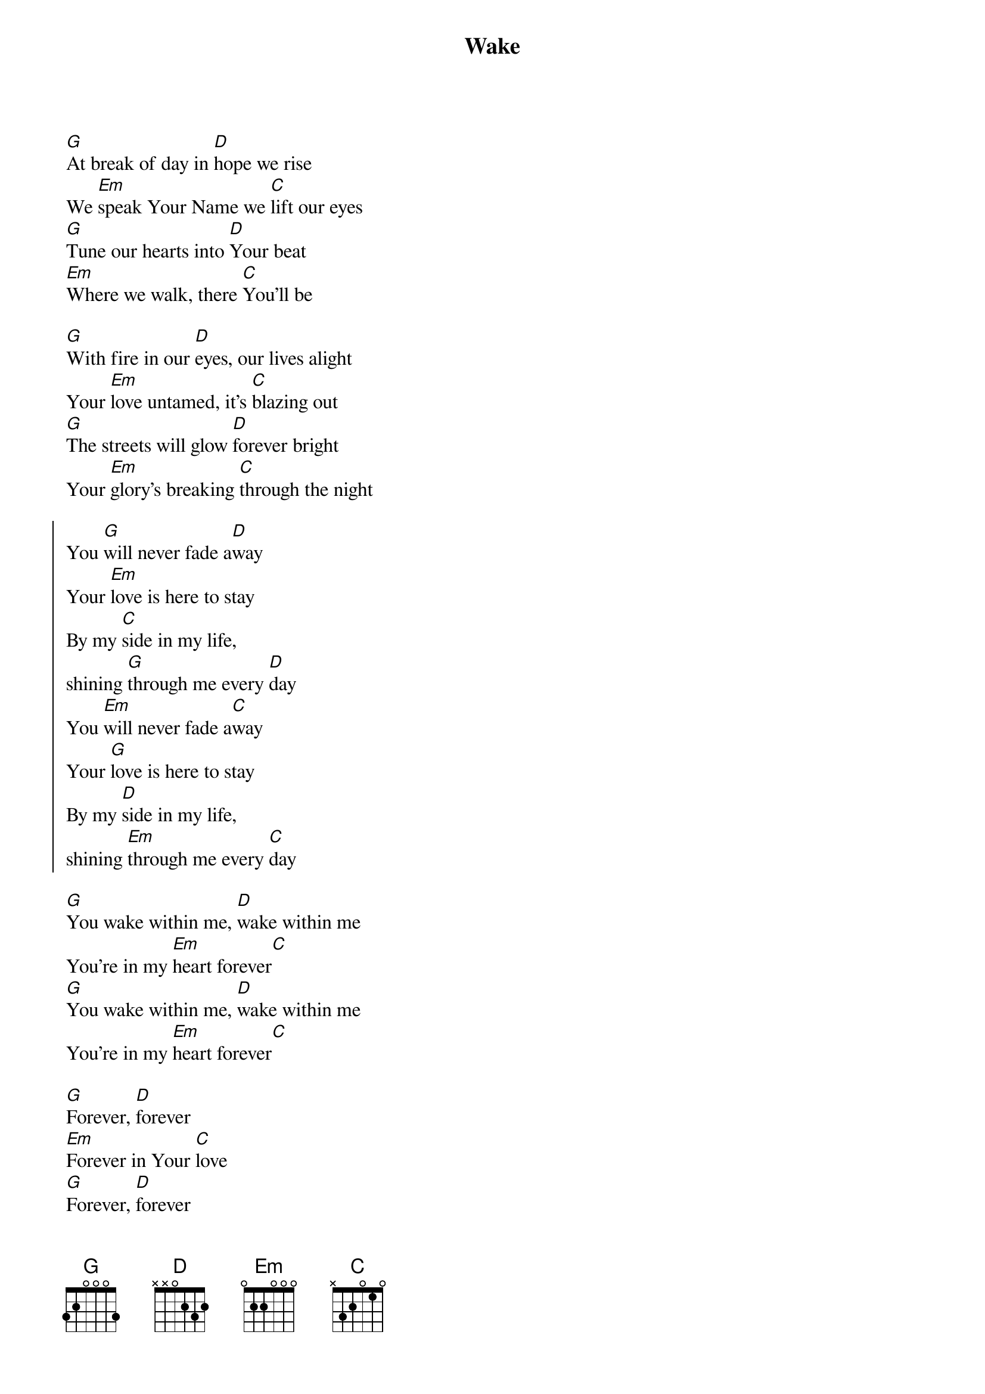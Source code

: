 {title: Wake}
{artist: Hillsong Young & Free}
{key: G}
{time: 4/4}
{tempo: 131}

{start_of_verse}
[G]At break of day in [D]hope we rise  
We [Em]speak Your Name we [C]lift our eyes  
[G]Tune our hearts into [D]Your beat  
[Em]Where we walk, there [C]You’ll be  
{end_of_verse}

{start_of_prechorus}
[G]With fire in our [D]eyes, our lives alight  
Your [Em]love untamed, it's [C]blazing out  
[G]The streets will glow [D]forever bright  
Your [Em]glory’s breaking [C]through the night  
{end_of_prechorus}

{start_of_chorus}
You [G]will never fade a[D]way  
Your [Em]love is here to stay  
By my [C]side in my life,  
shining [G]through me every [D]day  
You [Em]will never fade a[C]way  
Your [G]love is here to stay  
By my [D]side in my life,  
shining [Em]through me every [C]day  
{end_of_chorus}

{start_of_tag}
[G]You wake within me, [D]wake within me  
You're in my [Em]heart forever[C]  
[G]You wake within me, [D]wake within me  
You're in my [Em]heart forever[C]  
{end_of_tag}

{start_of_bridge}
[G]Forever, [D]forever  
[Em]Forever in Your [C]love  
[G]Forever, [D]forever  
[Em]Forever in Your [C]love  
{end_of_bridge}

{start_of_bridge}
[G]You will never fade [D]away  
Your love is here to [Em]stay  
By my side in my [C]life  
Shining through me [G]every day  
{end_of_bridge}

{start_of_outro}
[G]You wake within me, [D]wake within me  
You're in my [Em]heart forever[C]  
[G]You wake within me, [D]wake within me  
You're in my [Em]heart forever[C]  
{end_of_outro}
